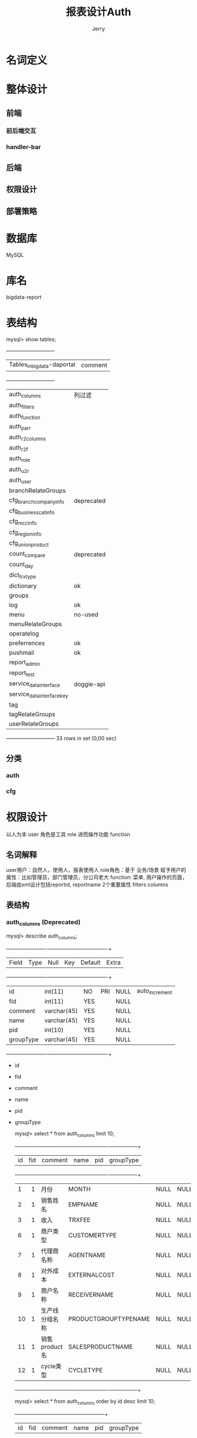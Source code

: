 #+TITLE: 报表设计Auth
#+AUTHOR: Jerry

* 名词定义
* 整体设计
** 前端
*** 前后端交互
*** handler-bar
** 后端
** 权限设计
** 部署策略
* 数据库
  MySQL
* 库名
  bigdata-report
* 表结构
  mysql> show tables;
  +----------------------------+
  | Tables_in_bigdata-daportal | comment
  +----------------------------+
  | auth_columns               | 列过滤
  | auth_filters               |
  | auth_function              |
  | auth_parr                  |
  | auth_r2columns             |
  | auth_r2f                   |
  | auth_role                  |
  | auth_u2r                   |
  | auth_user                  |
  | branchRelateGroups         |
  | cfg_branchcompany_info     | deprecated
  | cfg_businesscat_info       |
  | cfg_mcc_info               |
  | cfg_region_info            |
  | cfg_union_product          |
  | count_compare              | deprecated
  | count_day                  |
  | dict_trxtype               |
  | dictionary                 | ok
  | groups                     |
  | log                        | ok
  | menu                       | no-used
  | menuRelateGroups           |
  | operatelog                 |
  | preferrences               | ok
  | pushmail                   | ok
  | report_admin               |
  | report_test                |
  | service_datainterface      | doggie-api
  | service_datainterface_key  |
  | tag                        |
  | tagRelateGroups            |
  | userRelateGroups           |
  +----------------------------+
  33 rows in set (0,00 sec)

** 分类
*** auth
*** cfg
* 权限设计
以人为本 user
角色是工具 role
进而操作功能 function
** 名词解释
   user用户：自然人，使用人，报表使用人
   role角色：基于 业务/场景 赋予用户的属性：比如管理员，部门管理员，分公司老大
   function: 菜单, 用户操作的页面，后端由xml设计包括reportid, reportname 2个重要属性
   filters
   columns
** 表结构
*** auth_columns (Deprecated)
     mysql> describe auth_columns;
     +-----------+-------------+------+-----+---------+----------------+
     | Field     | Type        | Null | Key | Default | Extra          |
     +-----------+-------------+------+-----+---------+----------------+
     | id        | int(11)     | NO   | PRI | NULL    | auto_increment |
     | fid       | int(11)     | YES  |     | NULL    |                |
     | comment   | varchar(45) | YES  |     | NULL    |                |
     | name      | varchar(45) | YES  |     | NULL    |                |
     | pid       | int(10)     | YES  |     | NULL    |                |
     | groupType | varchar(45) | YES  |     | NULL    |                |
     +-----------+-------------+------+-----+---------+----------------+

- id
- fid
- comment
- name
- pid
- groupType

     mysql> select * from auth_columns limit 10;
     +----+------+-----------------------+----------------------+------+-----------+
     | id | fid  | comment               | name                 | pid  | groupType |
     +----+------+-----------------------+----------------------+------+-----------+
     |  1 |    1 | 月份                  | MONTH                | NULL | NULL      |
     |  2 |    1 | 销售姓名              | EMPNAME              | NULL | NULL      |
     |  3 |    1 | 收入                  | TRXFEE               | NULL | NULL      |
     |  6 |    1 | 商户类型              | CUSTOMERTYPE         | NULL | NULL      |
     |  7 |    1 | 代理商名称            | AGENTNAME            | NULL | NULL      |
     |  8 |    1 | 对外成本              | EXTERNALCOST         | NULL | NULL      |
     |  9 |    1 | 商户名称              | RECEIVERNAME         | NULL | NULL      |
     | 10 |    1 | 生产线分组名称        | PRODUCTGROUPTYPENAME | NULL | NULL      |
     | 11 |    1 | 销售product名         | SALESPRODUCTNAME     | NULL | NULL      |
     | 12 |    1 | cycle类型             | CYCLETYPE            | NULL | NULL      |
     +----+------+-----------------------+----------------------+------+-----------+

     mysql> select * from auth_columns order by id desc limit 10;
     +-----+------+--------------+------------+------+-----------+
     | id  | fid  | comment      | name       | pid  | groupType |
     +-----+------+--------------+------------+------+-----------+
     | 961 |  231 | 啊           | 啊         |  960 |           |
     | 960 |  231 | 啊           | NULL       | NULL | NULL      |
     | 959 |  188 | 业绩属性     | EXNAME     |  854 | group     |
     | 958 |  188 | 业绩占比     | C2APERCENT |  854 | group     |
     | 957 |  186 | 业绩占比     | C2APERCENT |  768 | group     |
     | 956 |  186 | 业绩属性     | EXNAME     |  768 | group     |
     | 955 |  187 | 业绩属性     | EXNAME     |  811 | group     |
     | 954 |  187 | 业绩占比     | C2APERCENT |  811 | group     |
     | 953 |  187 | 银行名       | bankname   |  811 | group     |
     | 952 |  187 | 银行码       | bankcode   |  811 | group     |
     +-----+------+--------------+------------+------+-----------+

*** auth_filters (Deprecated)
面向的场景是？
    mysql> describe auth_filters;
    +---------+-------------+------+-----+---------+----------------+
    | Field   | Type        | Null | Key | Default | Extra          |
    +---------+-------------+------+-----+---------+----------------+
    | id      | int(11)     | NO   | PRI | NULL    | auto_increment |
    | fid     | int(11)     | YES  |     | NULL    |                |
    | comment | varchar(45) | YES  |     | NULL    |                |
    | value   | varchar(45) | YES  |     | NULL    |                |
    | name    | varchar(45) | YES  |     | NULL    |                |
    +---------+-------------+------+-----+---------+----------------+

    - id 非业务自增长id
    - fid 父id
    -
    -
    -
    mysql> select * from auth_filters ;
    +----+------+--------------------+--------------------------------+------------------+
    | id | fid  | comment            | value                          | name             |
    +----+------+--------------------+--------------------------------+------------------+
    |  1 |    1 | 销售姓名           | EMPNAME={{empname}}            | NULL             |
    |  3 |    1 | 交易日期大于       | TRXDATE>='2015-01-01 00:00:00' | NULL             |
    |  4 |    1 | 测试-1             | a>1                            | NULL             |
    | 10 |  123 | asfd               | asfd                           | NULL             |
    | 11 |  123 | asfs               | asfsad                         | NULL             |
    | 47 |  100 | 业务类型           | {{BIZTYPE}}                    | BIZTYPE          |
    | 60 |   99 | 业务类型           | {{BIZTYPE}}                    | BIZTYPE          |
    | 61 |    3 | 分公司             | {{branchname}}                 | branchname       |
    | 62 |    5 | 分公司             | {{branchname}}                 | branchname       |
    | 63 |    4 | 分公司             | {{branchname}}                 | branchname       |
    | 64 |    6 | 分公司             | {{branchname}}                 | branchname       |
    | 65 |    7 | 分公司             | {{branchname}}                 | branchname       |
    | 66 |    8 | 分公司             | {{branchname}}                 | branchname       |
    | 67 |    9 | 分公司             | {{branchname}}                 | branchname       |
    | 70 |  200 | asfd               | asfd                           | asdf             |
    | 71 |  201 | 123456             | 123456                         | 123456           |
    | 72 |  182 |                    | {{BIZTYPE}}                    | BIZTYPE          |
    | 73 |  186 |                    | {{BIZTYPE}}                    | BIZTYPE          |
    | 74 |  187 |                    | {{BIZTYPE}}                    | BIZTYPE          |
    | 75 |  188 |                    | {{BIZTYPE}}                    | BIZTYPE          |
    | 76 |  203 | ttt                | ttt                            | ttt              |
    | 77 |  204 | sdfs               | sdfsd                          | fsd              |
    | 78 |  206 | a                  | a                              | a                |
    | 79 |  207 | =                  | =                              | =                |
    | 80 |  208 | f                  | f                              | f                |
    | 81 |  209 | a                  | a                              | a                |
    | 82 |  182 | 营销产品           | {{SALESPRODUCTNAME}}           | SALESPRODUCTNAME |
    | 83 |  186 | 营销产品           | {{SALESPRODUCTNAME}}           | SALESPRODUCTNAME |
    | 84 |  187 | 营销产品           | {{SALESPRODUCTNAME}}           | SALESPRODUCTNAME |
    | 85 |  188 | 营销产品           | {{SALESPRODUCTNAME}}           | SALESPRODUCTNAME |
    +----+------+--------------------+--------------------------------+------------------+
    30 rows in set (0,00 sec)

*** auth_function
每行记录一个功能的基本信息,如果view字段是report,报表的详细配置的reportid对应

    mysql> describe auth_function;
    +------------+-------------+------+-----+---------+----------------+
    | Field      | Type        | Null | Key | Default | Extra          |
    +------------+-------------+------+-----+---------+----------------+
    | id         | int(11)     | NO   | PRI | NULL    | auto_increment |
    | reportid   | varchar(45) | YES  |     | NULL    |                |
    | reportname | varchar(45) | YES  |     | NULL    |                |
    | view       | varchar(45) | YES  |     | NULL    |                |
    | pid        | int(10)     | YES  |     | NULL    |                |
    +------------+-------------+------+-----+---------+----------------+
    5 rows in set (0,00 sec)

    - id 自增长id
    - reportid 报表模板的key值 用于后端技术查找
    - reportname 报表显示的中文名字
    - view 分多个版本：新版本都是 report (ps: 旧版本的view是否还有业务含义)
    - pid 左边大栏目归属
    

id
自增长id
reportid
功能名称,在v3版中,对应配置文件的文件名
reportname
功能中文名,界面显示使用
view
界面展示,对应使用的jsp页面
v3版的报表统一使用report.jsp,所以v3版的这个字段都是report
v3版的权限页面,这个字段指定了使用的jsp文件名字
pid
父菜单,显示时使用
表示这个菜单显示到哪个父菜单下
如果功能自己为父菜单,那么这个值为null

如果父菜单不存在,那么不会显示到界面左边的菜单中(比如新建用户的界面,不会在左边显示,只能在显示用户的页面点击增加按钮跳转到新建用户的页面)
一般对于这种页面把父菜单的值设置为-1


    mysql> select * from auth_function limit 10;
    +----+--------------------------+--------------------------+--------------------+------+
    | id | reportid                 | reportname               | view               | pid  |
    +----+--------------------------+--------------------------+--------------------+------+
    |  1 | reportdb                 | report日统计(测试)       | reportdbViews      |  102 |
    |  3 | trans_stat_report        | 交易统计查询             | transViews         |  102 |
    |  4 | merchant_stat_report     | 商户统计查询             | customerViews      |  102 |
    |  5 | pos_terminal_report      | 机具信息查询             | posJiJuSearchViews |  102 |
    |  6 | customerinfo_report      | 商户信息查询             | posSHSearchViews   |  102 |
    |  7 | commtrans_report         | 商户交易查询             | posSearchViews     |  102 |
    |  8 | agent_subcustomer_report | 代理商子商户查询         | childPosViews      |  102 |
    |  9 | fruit_trans_report       | 水果通道交易查询         | fruitChannelViews  |  102 |
    | 10 | menu_report              | 菜单管理                 | common/menuViews   |  245 |
    | 99 | report_month_report      | 报表月统计(旧)           | reportMonthViews   |  102 |
    +----+--------------------------+--------------------------+--------------------+------+

    mysql> select * from auth_function order by id desc limit 10;
    +-----+----------------------------+-----------------------------------------------------+--------+------+
    | id  | reportid                   | reportname                                          | view   | pid  |
    +-----+----------------------------+-----------------------------------------------------+--------+------+
    | 263 | test2019                   | 测试                                                | report |  102 |
    | 262 | REMITCUSTOMERINFO          | 出款商户信息查询                                    | report |  102 |
    | 261 | eyoukagentprofit           | 易游库代理商分润查询                                | report |  102 |
    | 260 | YBZFDM.CHANNELDAILYTRX_NEW | 银行接口交易查询（新）                              | report |  102 |
    | 259 | eyoukfourthdaily           | 易游库第四方日统计                                  | report |  102 |
    | 258 | merchantInfoReportToBank   | 不定期上报人行商户报备信息——线下                    | report |  102 |
    | 257 | silenceMerchantList        | 沉默商户名单——线下                                  | report |  102 |
    | 256 | bankpisas                  | 人行报备pisas月报——线下（近两月）                   | report |  102 |
    | 255 | CUSTOMERINFO_NOLIMITED     | 商户基本信息查询(无限制)                            | report |  102 |
    | 254 | nobank_report_day          | 非银行卡日统计                                      | report |  102 |
    +-----+----------------------------+-----------------------------------------------------+--------+------+

*** auth_parr
parameter configuration

    mysql> describe auth_parr;
    +----------+---------------+------+-----+---------+----------------+
    | Field    | Type          | Null | Key | Default | Extra          |
    +----------+---------------+------+-----+---------+----------------+
    | id       | int(11)       | NO   | PRI | NULL    | auto_increment |
    | pid      | int(11)       | YES  |     | NULL    |                |
    | name     | varchar(45)   | YES  |     | NULL    |                |
    | type     | varchar(45)   | YES  |     | NULL    |                |
    | dataType | varchar(45)   | YES  |     | NULL    |                |
    | value    | varchar(5000) | YES  |     | NULL    |                |
    +----------+---------------+------+-----+---------+----------------+

    - id
    - pid
    - name 列名
    - type role/user 行权限控制
    - dataType
    - value

    mysql> select * from  auth_parr order by id desc limit 10;
    +-----+------+--------------+------+----------+----------------------------------------------------------------------------------------------------------------------------------------------------------------------------------------------------------------------------------------+
    | id  | pid  | name         | type | dataType | value                                                                                                                                                                                                                                  |
    +-----+------+--------------+------+----------+----------------------------------------------------------------------------------------------------------------------------------------------------------------------------------------------------------------------------------------+
    | 526 |  184 | 基础产品     | role | in       | 日结通                                                                                                                                                                                                                                 |
    | 525 |  182 | 零售产品     | role | in       | 易刷+标准版,易刷+外包版,易刷+县乡版,V计划标准版,V计划外包版,易钱包标准版,收款宝,日结通线下版,储值卡平台标准版,易刷标准版,易刷县乡版,畅刷,POS机具,联通MINIPOS,易码付                                                                    |
    | 524 |   97 | 零售产品     | role | in       | 收款宝,日结通线下版,易码付                                                                                                                                                                                                             |
    | 518 |  181 | 基础产品     | role | in       | 分期支付,白条支付                                                                                                                                                                                                                      |
    | 517 |  178 | 基础产品     | role | in       | 个人网银支付（B2C）,企业网银支付（B2B）                                                                                                                                                                                                |
    | 515 |  176 | 业绩属性     | role | in       | 政信行业线                                                                                                                                                                                                                             |
    | 514 |  184 | 业绩属性     | user | in       | 政信行业线                                                                                                                                                                                                                             |
    | 511 |  177 | 业绩属性     | role | in       | 政信行业线     g                                                                                                                                                                                                                        |
    | 510 |  177 | 分公司       | role | in       | 电信事业部,教育事业部,政信行业线                                                                                                                                                                                                       |
    | 507 |  175 | 基础产品     | role | in       | 日结通                                                                                                                                                                                                                                 |
    +-----+------+--------------+------+----------+----------------------------------------------------------------------------------------------------------------------------------------------------------------------------------------------------------------------------------------+

*** auth_r2columns
    mysql> describe auth_r2columns;
    +-------+-------------+------+-----+---------+----------------+
    | Field | Type        | Null | Key | Default | Extra          |
    +-------+-------------+------+-----+---------+----------------+
    | id    | int(11)     | NO   | PRI | NULL    | auto_increment |
    | rid   | int(11)     | YES  |     | NULL    |                |
    | fid   | int(11)     | YES  |     | NULL    |                |
    | name  | varchar(45) | YES  |     | NULL    |                |
    +-------+-------------+------+-----+---------+----------------+

- id
- rid
- fid
- name

    mysql> select * from  auth_r2columns order by id desc limit 10;
    +-------+------+------+-----------------------------+
    | id    | rid  | fid  | name                        |
    +-------+------+------+-----------------------------+
    | 83714 |    1 |  263 | 实名认证通过数量            |
    | 83713 |    1 |  263 | 实名认证通过比例(%)         |
    | 83712 |    1 |  263 | 产品名称                    |
    | 83711 |    1 |  263 | 商户数量                    |
    | 83710 |    1 |  260 | 卡类型                      |
    | 83709 |    1 |  260 | 交易类型                    |
    | 83708 |    1 |  260 | 商户编号                    |
    | 83707 |    1 |  260 | MCC码                       |
    | 83706 |    1 |  260 | 业务通道名称                |
    | 83705 |    1 |  260 | 产品号                      |
    +-------+------+------+-----------------------------+

*** auth_r2f
    mysql> describe auth_r2f;
    +-------+-------------+------+-----+---------+----------------+
    | Field | Type        | Null | Key | Default | Extra          |
    +-------+-------------+------+-----+---------+----------------+
    | id    | int(11)     | NO   | PRI | NULL    | auto_increment |
    | fid   | int(11)     | YES  |     | NULL    |                |
    | rid   | int(11)     | YES  |     | NULL    |                |
    | type  | varchar(45) | YES  |     | NULL    |                |
    +-------+-------------+------+-----+---------+----------------+

    mysql> select * from  auth_r2f order by id desc limit 10;
    +------+------+------+----------+
    | id   | fid  | rid  | type     |
    +------+------+------+----------+
    | 5954 |  263 |    1 | function |
    | 5953 |  260 |    1 | function |
    | 5952 |  259 |    1 | function |
    | 5951 |  258 |    1 | function |
    | 5950 |  257 |    1 | function |
    | 5949 |  256 |    1 | function |
    | 5948 |  252 |    1 | function |
    | 5947 |  251 |    1 | function |
    | 5946 |  250 |    1 | function |
    | 5945 |  249 |    1 | function |
    +------+------+------+----------+

*** auth_role

    mysql> describe auth_role;
    +-----------+-------------+------+-----+---------+----------------+
    | Field     | Type        | Null | Key | Default | Extra          |
    +-----------+-------------+------+-----+---------+----------------+
    | id        | int(11)     | NO   | PRI | NULL    | auto_increment |
    | comment   | varchar(45) | YES  |     | NULL    |                |
    | createUid | int(11)     | YES  |     | NULL    |                |
    +-----------+-------------+------+-----+---------+----------------+

    - id
    - comment
    - createUid

    mysql> select * from auth_role limit 10;
    +----+-----------------------------+-----------+
    | id | comment                     | createUid |
    +----+-----------------------------+-----------+
    |  1 | 超级管理员                  |      NULL |
    |  2 | 管理员                      |      NULL |
    | 10 | 产品线测试                  |      NULL |
    | 13 | 主管                        |      NULL |
    | 27 | 广州分公司                  |      NULL |
    | 28 | 上海分公司                  |      NULL |
    | 37 | 商户管理部数据分析          |      NULL |
    | 38 | 移动产品线数据分析          |      NULL |
    | 39 | 测试角色哦                  |      NULL |
    | 42 | POS产品线                   |      NULL |
    +----+-----------------------------+-----------+

    mysql> select * from  auth_role order by id desc limit 10;
    +-----+---------------------------------+-----------+
    | id  | comment                         | createUid |
    +-----+---------------------------------+-----------+
    | 186 | dd                              |         1 |
    | 185 | dzy                             |         1 |
    | 184 | 收款宝-日结通数据分析           |        12 |
    | 183 | 出款商户信息查询                |        12 |
    | 182 | 线下数据分析                    |        12 |
    | 181 | 分期支付数据分析                |        12 |
    | 180 | 出款商户基本信息查询            |        12 |
    | 179 | 商户基本信息查询-风险           |        12 |
    | 178 | 网银数据分析-风险               |        12 |
    | 177 | 运营                            |        44 |
    +-----+---------------------------------+-----------+

*** auth_u2r

    mysql> describe auth_u2r;
    +-------+---------+------+-----+---------+----------------+
    | Field | Type    | Null | Key | Default | Extra          |
    +-------+---------+------+-----+---------+----------------+
    | id    | int(11) | NO   | PRI | NULL    | auto_increment |
    | rid   | int(11) | YES  |     | NULL    |                |
    | uid   | int(11) | YES  |     | NULL    |                |
    +-------+---------+------+-----+---------+----------------+

    - id
    - rid
    - uid

      mysql> select * from  auth_u2r order by id desc limit 10;
      +------+------+------+
      | id   | rid  | uid  |
      +------+------+------+
      | 1659 |  156 |  150 |
      | 1658 |  150 |  150 |
      | 1657 |  145 |  150 |
      | 1656 |  123 |  150 |
      | 1655 |  121 |  150 |
      | 1654 |   72 |  150 |
      | 1653 |   71 |  150 |
      | 1652 |   67 |  150 |
      | 1651 |   65 |  150 |
      | 1650 |   64 |  150 |
      +------+------+------+

*** auth_user
    mysql> describe auth_user;

    +-----------+----------------+------+-----+---------+----------------+
    | Field     | Type           | Null | Key | Default | Extra          |
    +-----------+----------------+------+-----+---------+----------------+
    | id        | int(11)        | NO   | PRI | NULL    | auto_increment |
    | username  | varchar(45)    | YES  |     | NULL    |                |
    | password  | varchar(45)    | YES  |     | NULL    |                |
    | fullname  | varchar(45)    | YES  |     | NULL    |                |
    | parameter | varchar(10000) | YES  |     | NULL    |                |
    | parent    | int(11)        | YES  |     | NULL    |                |
    | userType  | int(11)        | YES  |     | NULL    |                |
    +-----------+----------------+------+-----+---------+----------------+

    - username 比如 zhuyu.deng
    - password 不解释
    - fullname 比如 邓瞩彧
    - parameter
    - parent
    - userType PS: refer to Unix
      - 1 超级管理员 系统级别
      - 2 管理员 业务部门级别
      - 3 普通用户

    mysql> select * from  auth_user order by id desc limit 10;
    +-----+--------------+----------------------------------+------------+-----------+--------+----------+
    | id  | username     | password                         | fullname   | parameter | parent | userType |
    +-----+--------------+----------------------------------+------------+-----------+--------+----------+
    | 193 | xiaoyi.zhao  | ccf5d885346fc01f0ca95698142cd103 | 赵晓艺     | {}        |     12 |        3 |
    | 192 | yongli.hu    | ccf5d885346fc01f0ca95698142cd103 | 胡永丽     | {}        |     12 |        3 |
    | 191 | xin.liu      | ccf5d885346fc01f0ca95698142cd103 | 刘鑫       | {}        |     12 |        3 |
    | 190 | yanyan.wang  | ccf5d885346fc01f0ca95698142cd103 |  王艳艳    | {}        |     12 |        3 |
    | 189 | sha.li       | 0fedf3a4848373ebe1530e51ecf7c227 | 李莎       | {}        |   NULL |        2 |
    | 188 | zhuang.zhang | ccf5d885346fc01f0ca95698142cd103 |  张壮      | {}        |     12 |        3 |
    | 187 | guanglin.gu  | 87d9bb400c0634691f0e3baaf1e2fd0d | 古光林     | {}        |     44 |        3 |
    | 186 | xiaopan.yang | 87d9bb400c0634691f0e3baaf1e2fd0d | 杨小盼     | {}        |     44 |        3 |
    | 185 | shasha.cao   | 87d9bb400c0634691f0e3baaf1e2fd0d | 曹莎莎     | {}        |     44 |        3 |
    | 184 | li.zhang     | 87d9bb400c0634691f0e3baaf1e2fd0d | 张丽       | {}        |     44 |        3 |
    +-----+--------------+----------------------------------+------------+-----------+--------+----------+

    mysql> select * from auth_user limit 10;
    +----+---------------+----------------------------------+----------------+---------------------------------------------------------------------------------------------------------------------------------------------------------------------------------------------------------------------------------------------------------------------------------------+--------+----------+
    | id | username      | password                         | fullname       | parameter                                                                                                                                                                                                                                                                             | parent | userType |
    +----+---------------+----------------------------------+----------------+---------------------------------------------------------------------------------------------------------------------------------------------------------------------------------------------------------------------------------------------------------------------------------------+--------+----------+
    | -1 | report        | 3f1ab52a2c15263cd03752861b655308 | 付宪溪         | {}                                                                                                                                                                                                                                                                                    |   NULL |        2 |
    |  1 | admin         | ba4908588bae2fa23ab65d8f2b7a6a58 | 管理员         | {"empname":"admin","branchname":"ACTUALGOODS,BANKCOOP,BJ,CD,CQ,DUOLABAO,EDU,FUND,FZ,GD,GX,GZ,GZZC,HK,HN,HOTELO2O,HZ,INNOVATION,INSURANCE,JN,KUAJING,KXLS,MARKET,MONEY,NJ,NMG,POSDEPARTMENT,SH,SHPRODUCT,SX,SY,SZ,SZYL,TELECOM,TJ,TJINSURANCE,WH,XA,YHJ,YN,YPFINANCE,YTRX,ZZ,CHN"}     |   NULL |        1 |
    |  2 | ym            | a5f6165f1454d6342be60bed1b4d2057 | 杨明           | {"empname":"杨明","branchname":"ACTUALGOODS,BANKCOOP,BJ,CD,CQ,DUOLABAO,EDU,FUND,FZ,GD,GX,GZ,GZZC,HK,HN,HOTELO2O,HZ,INNOVATION,INSURANCE,JN,KUAJING,KXLS,MARKET,MONEY,NJ,NMG,POSDEPARTMENT,SH,SHPRODUCT,SX,SY,SZ,SZYL,TELECOM,TJ,TJINSURANCE,WH,XA,YHJ,YN,YPFINANCE,YTRX,ZZ,CHN"}      |      1 |        3 |
    |  3 | xc            | 3f1ab52a2c15263cd03752861b655308 | 谢超           | {"empname":"谢超","BIZTYPE":"线下POS,绑定支付"}                                                                                                                                                                                                                                       |   NULL |        2 |
    |  4 | test          | 5fa62ae6176f3746142503a6ebe96cb3 | 测试人员01     | {"SALESPRODUCTNAME":"一键支付标准版（收银台版）,一键支付专业版（API）,微信扫码支付标准版,卡信息3项验证,卡信息4项验证,畅付A,畅付B,畅付D,B2C标准版,企业网银支付（B2B）,身份证验证"}                                                                                                     |   NULL |        3 |
    | 12 | shiti.sun     | a7d37b02c013ace7d7397a8b0d34a473 | 孙诗媞         | {}                                                                                                                                                                                                                                                                                    |   NULL |        2 |
    | 13 | xueying.zhang | 3f1ab52a2c15263cd03752861b655308 | 张雪颖         | {}                                                                                                                                                                                                                                                                                    |   NULL |        3 |
    | 14 | posTest       | 87d9bb400c0634691f0e3baaf1e2fd0d | pos测试        | {"empname":"pos测试","branchname":"ACTUALGOODS,BANKCOOP,BJ,CD,CQ,DUOLABAO,EDU,FUND,FZ,GD,GX,GZ,GZZC,HK,HN,HOTELO2O,HZ,INNOVATION,INSURANCE,JN,KUAJING,KXLS,MARKET,MONEY,NJ,NMG,POSDEPARTMENT,SH,SHPRODUCT,SX,SY,SZ,SZYL,TELECOM,TJ,TJINSURANCE,WH,XA,YHJ,YN,YPFINANCE,YTRX,ZZ,CHN"}   |   NULL |        3 |
    | 16 | lei.ye        | 8179a305de63314800ead2cf469484f4 | 不用-叶蕾      | {"branchname":"FZ"}                                                                                                                                                                                                                                                                   |   NULL |        3 |
    | 17 | fei.wan       | 8179a305de63314800ead2cf469484f4 | 不用-万飞      | {"branchname":"CD"}                                                                                                                                                                                                                                                                   |   NULL |        3 |
    +----+---------------+----------------------------------+----------------+---------------------------------------------------------------------------------------------------------------------------------------------------------------------------------------------------------------------------------------------------------------------------------------+--------+----------+
** 逻辑判断
*** sql表达
**** 获取超级管理员
     "select r.id,`comment`,createUid,fullname from auth_role r left join auth_user u on u.id=r.createUid order by createUid,id"
**** 获取管理员
     "select r.id,`comment`,createUid,fullname from auth_role r left join auth_user u on u.id=r.createUid order by createUid,id"
**** 普通用户没有这个权利
**** 获取角色
***** 前端传入 rid
***** 根据 rid 获取 userType（用户类型：普通，管理员，超级管理员）
      "select r2f.fid,f.reportname,c.name from auth_r2f r2f\n"
      + "join auth_r2columns c on r2f.rid=c.rid and r2f.fid=c.fid\n"
      + "join auth_function f on f.id=r2f.fid\n"
      + "where r2f.type='function' and r2f.rid=?\n"
      + "order by r2f.fid,r2f.id\n";

*** 调用图，包括库操作

* 数据备份机制
*** xml backup
*** database backup
